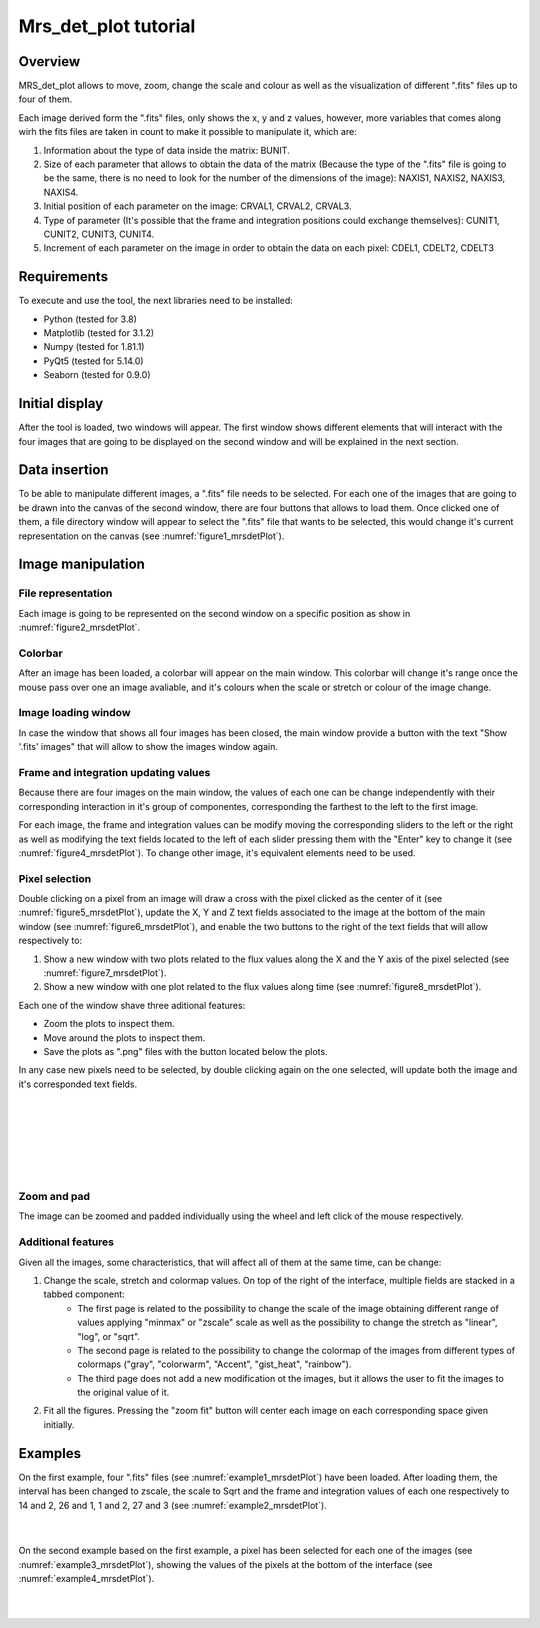 .. _mrs_det_plot_tutorial:

=====================
Mrs_det_plot tutorial
=====================

--------
Overview
--------

MRS_det_plot allows to move, zoom, change the scale and colour as well as the visualization of different ".fits" files up to four of them.

Each image derived form the ".fits" files, only shows the x, y and z values, however, more variables that comes along wirh the fits files are taken in count to make it possible to manipulate it, which are:

#. Information about the type of data inside the matrix: BUNIT.
#. Size of each parameter that allows to obtain the data of the matrix (Because the type of the ".fits" file is going to be the same, there is no need to look for the number of the dimensions of the image): NAXIS1, NAXIS2, NAXIS3, NAXIS4.
#. Initial position of each parameter on the image: CRVAL1, CRVAL2, CRVAL3.
#. Type of parameter (It's possible that the frame and integration positions could exchange themselves): CUNIT1, CUNIT2, CUNIT3, CUNIT4.
#. Increment of each parameter on the image in order to obtain the data on each pixel: CDEL1, CDELT2, CDELT3

------------
Requirements
------------

To execute and use the tool, the next libraries need to be installed:

* Python (tested for 3.8)
* Matplotlib (tested for 3.1.2)
* Numpy (tested for 1.81.1)
* PyQt5 (tested for  5.14.0)
* Seaborn (tested for 0.9.0)

---------------
Initial display
---------------

After the tool is loaded, two windows will appear. The first window shows different elements that will interact with the four images that are going to be displayed on the second window and will be explained in the next section.

--------------
Data insertion
--------------

To be able to manipulate different images, a ".fits" file needs to be selected. For each one of the images that are going to be drawn into the canvas of the second window, there are four buttons that allows to load them. Once clicked one of them, a file directory window will appear to select the ".fits" file that wants to be selected, this would change it's current representation on the canvas (see :numref:`figure1_mrsdetPlot`).

.. _figure1_mrsdetPlot:
.. figure:: _static/proj3-in1.PNG

------------------
Image manipulation
------------------

^^^^^^^^^^^^^^^^^^^
File representation
^^^^^^^^^^^^^^^^^^^
Each image is going to be represented on the second window on a specific position as show in :numref:`figure2_mrsdetPlot`.

.. _figure2_mrsdetPlot:
.. figure:: _static/proj3-re18.png

^^^^^^^^
Colorbar
^^^^^^^^

After an image has been loaded, a colorbar will appear on the main window. This colorbar will change it's range once the mouse pass over one an image avaliable, and it's colours when the scale or stretch or colour of the image change.

.. _figure3_mrsdetPlot:
.. figure:: _static/proj3-in4.PNG

^^^^^^^^^^^^^^^^^^^^
Image loading window
^^^^^^^^^^^^^^^^^^^^

In case the window that shows all four images has been closed, the main window provide a button with the text "Show '.fits' images" that will allow to show the images window again.

^^^^^^^^^^^^^^^^^^^^^^^^^^^^^^^^^^^^^
Frame and integration updating values
^^^^^^^^^^^^^^^^^^^^^^^^^^^^^^^^^^^^^

Because there are four images on the main window, the values of each one can be change independently with their corresponding interaction in it's group of componentes, corresponding the farthest to the left to the first image.

For each image, the frame and integration values can be modify moving the corresponding sliders to the left or the right as well as modifying the text fields located to the left of each slider pressing them with the "Enter" key to change it (see :numref:`figure4_mrsdetPlot`). To change other image, it's equivalent elements need to be used.

.. _figure4_mrsdetPlot:
.. figure:: _static/proj3-in2.PNG

^^^^^^^^^^^^^^^
Pixel selection
^^^^^^^^^^^^^^^
Double clicking on a pixel from an image will draw a cross with the pixel clicked as the center of it (see :numref:`figure5_mrsdetPlot`), update the X, Y and Z text fields associated to the image at the bottom of the main window (see :numref:`figure6_mrsdetPlot`), and enable the two buttons to the right of the text fields that will allow respectively to:

#. Show a new window with two plots related to the flux values along the X and the Y axis of the pixel selected (see :numref:`figure7_mrsdetPlot`).

#. Show a new window with one plot related to the flux values along time (see :numref:`figure8_mrsdetPlot`).

Each one of the window shave three aditional features:

* Zoom the plots to inspect them.
* Move around the plots to inspect them.
* Save the plots as ".png" files with the button located below the plots.

In any case new pixels need to be selected, by double clicking again on the one selected, will update both the image and it's corresponded text fields.

|

.. _figure5_mrsdetPlot:
.. figure:: _static/proj3-re3.PNG

|

.. _figure6_mrsdetPlot:
.. figure:: _static/proj3-re16.PNG

|

.. _figure7_mrsdetPlot:
.. figure:: _static/proj3-re4.PNG

|

.. _figure8_mrsdetPlot:
.. figure:: _static/proj3-re5.PNG

^^^^^^^^^^^^
Zoom and pad
^^^^^^^^^^^^

The image can be zoomed and padded individually using the wheel and left click of the mouse respectively.

^^^^^^^^^^^^^^^^^^^
Additional features
^^^^^^^^^^^^^^^^^^^

Given all the images, some characteristics, that will affect all of them at the same time, can be change:

#. Change the scale, stretch and colormap values. On top of the right of the interface, multiple fields are stacked in a tabbed component:
        * The first page is related to the possibility to change the scale of the image obtaining different range of values applying "minmax" or "zscale" scale as well as the possibility to change the stretch as "linear", "log", or "sqrt".

        * The second page is related to the possibility to change the colormap of the images from different types of colormaps ("gray", "colorwarm", "Accent", "gist_heat", "rainbow").
        * The third page does not add a new modification ot the images, but it allows the user to fit the images to the original value of it.
#. Fit all the figures. Pressing the "zoom fit" button will center each image on each corresponding space given initially.

.. _figure9_mrsdetPlot:
.. figure:: _static/proj3-re11.PNG



--------
Examples
--------

On the first example, four ".fits" files (see :numref:`example1_mrsdetPlot`) have been loaded. After loading them, the interval has been changed to zscale, the scale to Sqrt and the frame and integration values of each one respectively to 14 and 2, 26 and 1, 1 and 2, 27 and 3 (see :numref:`example2_mrsdetPlot`).

.. _example1_mrsdetPlot:
.. figure:: _static/proj3-re12.PNG

|

.. _example2_mrsdetPlot:
.. figure:: _static/proj3-re13.PNG

On the second example based on the first example, a pixel has been selected for each one of the images (see :numref:`example3_mrsdetPlot`), showing the values of the pixels at the bottom of the interface (see :numref:`example4_mrsdetPlot`).

.. _example3_mrsdetPlot:
.. figure:: _static/proj3-re14.PNG

|

.. _example4_mrsdetPlot:
.. figure:: _static/proj3-re15.PNG
